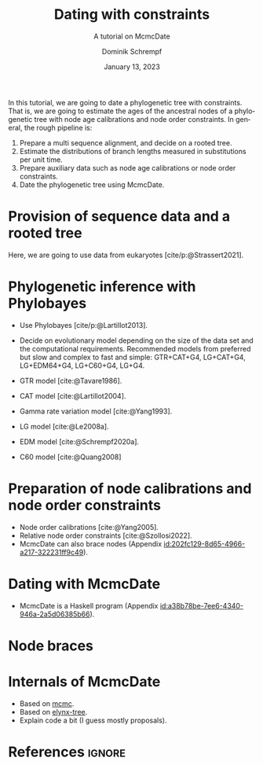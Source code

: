 #+options: ':t *:t -:t ::t <:t H:3 \n:nil ^:nil arch:headline author:t
#+options: broken-links:nil c:nil creator:nil d:(not "LOGBOOK") date:t e:t
#+options: email:nil f:t inline:t num:t p:nil pri:nil prop:nil stat:t tags:t
#+options: tasks:t tex:t timestamp:t title:t toc:nil todo:t |:t
#+title: Dating with constraints
#+subtitle: A tutorial on McmcDate
#+date: January 13, 2023
#+author: Dominik Schrempf
#+email: dominik.schrempf@gmail.com
#+language: en
#+select_tags: export
#+exclude_tags: noexport
#+creator: Emacs 28.2 (Org mode 9.6)

#+latex_class: myArticle
#+latex_class_options: [minted,svg]
#+latex_header:
#+latex_header_extra:
#+description:
#+keywords:
#+subtitle:
#+latex_engraved_theme:
#+latex_compiler: unused; see `org-latex-pdf-process'

#+bibliography: ~/Evolutionary-Biology/Bibliography/bibliography.bib
#+cite_export: biblatex

In this tutorial, we are going to date a phylogenetic tree with constraints.
That is, we are going to estimate the ages of the ancestral nodes of a
phylogenetic tree with node age calibrations and node order constraints. In
general, the rough pipeline is:
1. Prepare a multi sequence alignment, and decide on a rooted tree.
2. Estimate the distributions of branch lengths measured in substitutions per
   unit time.
3. Prepare auxiliary data such as node age calibrations or node order
   constraints.
4. Date the phylogenetic tree using McmcDate.

* Provision of sequence data and a rooted tree
Here, we are going to use data from eukaryotes [cite/p:@Strassert2021].

* Phylogenetic inference with Phylobayes
- Use Phylobayes [cite/p:@Lartillot2013].
- Decide on evolutionary model depending on the size of the data set and the
  computational requirements. Recommended models from preferred but slow and
  complex to fast and simple: GTR+CAT+G4, LG+CAT+G4, LG+EDM64+G4, LG+C60+G4,
  LG+G4.

- GTR model [cite:@Tavare1986].
- CAT model [cite:@Lartillot2004].
- Gamma rate variation model [cite:@Yang1993].
- LG model [cite:@Le2008a].
- EDM model [cite:@Schrempf2020a].
- C60 model [cite:@Quang2008]

* Preparation of node calibrations and node order constraints
- Node order calibrations [cite:@Yang2005].
- Relative node order constraints [cite:@Szollosi2022].
- McmcDate can also brace nodes (Appendix [[id:202fc129-8d65-4966-a217-322231ff9c49]]).

* Dating with McmcDate
- McmcDate is a Haskell program (Appendix [[id:a38b78be-7ee6-4340-946a-2a5d06385b66]]).

\appendix

* Node braces
:PROPERTIES:
:ID:       202fc129-8d65-4966-a217-322231ff9c49
:END:

* Internals of McmcDate
:PROPERTIES:
:ID:       a38b78be-7ee6-4340-946a-2a5d06385b66
:END:
- Based on [[https://hackage.haskell.org/package/mcmc][mcmc]].
- Based on [[https://hackage.haskell.org/package/elynx-tree][elynx-tree]].
- Explain code a bit (I guess mostly proposals).

* References :ignore:
#+print_bibliography:
